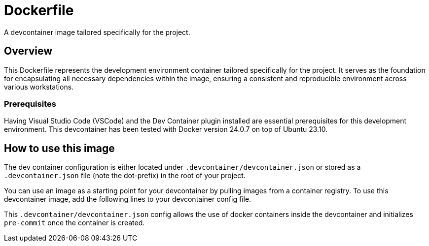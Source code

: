 = Dockerfile

A devcontainer image tailored specifically for the project.

== Overview

This Dockerfile represents the development environment container tailored
specifically for the project. It serves as the foundation for encapsulating all necessary
dependencies within the image, ensuring a consistent and reproducible environment across
various workstations.

=== Prerequisites

Having Visual Studio Code (VSCode) and the Dev Container plugin installed are
essential prerequisites for this development environment. This devcontainer has
been tested with Docker version 24.0.7 on top of Ubuntu 23.10.

== How to use this image

The dev container configuration is either located under `.devcontainer/devcontainer.json`
or stored as a `.devcontainer.json` file (note the dot-prefix) in the root of your project.

You can use an image as a starting point for your devcontainer by pulling images from a
container registry. To use this devcontainer image, add the following lines to your
devcontainer config file.

This `.devcontainer/devcontainer.json` config allows the use of docker containers
inside the devcontainer and initializes `pre-commit` once the container is created.

